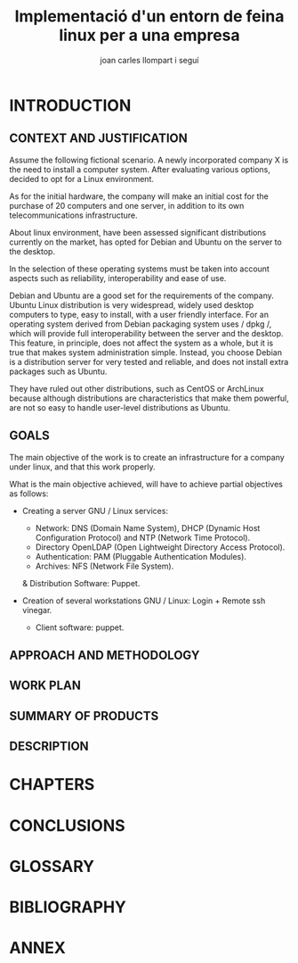 #+TITLE:     Implementació d'un entorn de feina linux per a una empresa
#+AUTHOR:    joan carles llompart i seguí
#+EMAIL:     jcllompart@gmail.com
#+latex_header: \hypersetup{colorlinks=true,linkcolor=black}

* INTRODUCTION

** CONTEXT AND JUSTIFICATION

Assume the following fictional scenario. A newly incorporated company X is the need to install a computer system. After evaluating various options, decided to opt for a Linux environment.

As for the initial hardware, the company will make an initial cost for the purchase of 20 computers and one server, in addition to its own telecommunications infrastructure.

About linux environment, have been assessed significant distributions currently on the market, has opted for Debian and Ubuntu on the server to the desktop.

In the selection of these operating systems must be taken into account aspects such as reliability, interoperability and ease of use.

Debian and Ubuntu are a good set for the requirements of the company. Ubuntu Linux distribution is very widespread, widely used desktop computers to type, easy to install, with a user friendly interface. For an operating system derived from Debian packaging system uses / dpkg /, which will provide full interoperability between the server and the desktop. This feature, in principle, does not affect the system as a whole, but it is true that makes system administration simple. Instead, you choose Debian is a distribution server for very tested and reliable, and does not install extra packages such as Ubuntu.

They have ruled out other distributions, such as CentOS or ArchLinux because although distributions are characteristics that make them powerful, are not so easy to handle user-level distributions as Ubuntu.

** GOALS

The main objective of the work is to create an infrastructure for a company under linux, and that this work properly.

What is the main objective achieved, will have to achieve partial objectives as follows:
- Creating a server GNU / Linux services:
    + Network: DNS (Domain Name System), DHCP (Dynamic Host Configuration Protocol) and NTP (Network Time Protocol).
    + Directory OpenLDAP (Open Lightweight Directory Access Protocol).
    + Authentication: PAM (Pluggable Authentication Modules).
    + Archives: NFS (Network File System).
    & Distribution Software: Puppet.

- Creation of several workstations GNU / Linux:
    Login + Remote ssh vinegar.
    + Client software: puppet.

** APPROACH AND METHODOLOGY
** WORK PLAN
** SUMMARY OF PRODUCTS
** DESCRIPTION
* CHAPTERS
* CONCLUSIONS
* GLOSSARY
* BIBLIOGRAPHY
* ANNEX
  
